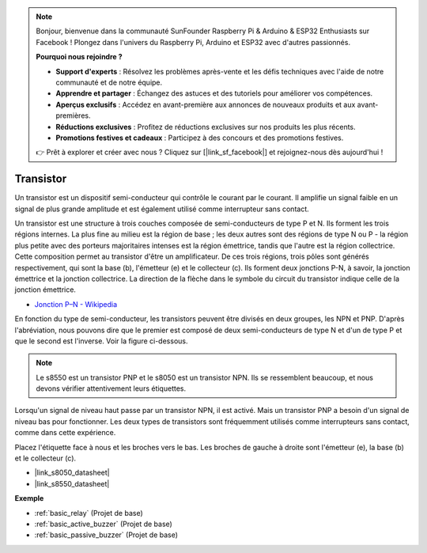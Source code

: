 .. note::

    Bonjour, bienvenue dans la communauté SunFounder Raspberry Pi & Arduino & ESP32 Enthusiasts sur Facebook ! Plongez dans l'univers du Raspberry Pi, Arduino et ESP32 avec d'autres passionnés.

    **Pourquoi nous rejoindre ?**

    - **Support d'experts** : Résolvez les problèmes après-vente et les défis techniques avec l'aide de notre communauté et de notre équipe.
    - **Apprendre et partager** : Échangez des astuces et des tutoriels pour améliorer vos compétences.
    - **Aperçus exclusifs** : Accédez en avant-première aux annonces de nouveaux produits et aux avant-premières.
    - **Réductions exclusives** : Profitez de réductions exclusives sur nos produits les plus récents.
    - **Promotions festives et cadeaux** : Participez à des concours et des promotions festives.

    👉 Prêt à explorer et créer avec nous ? Cliquez sur [|link_sf_facebook|] et rejoignez-nous dès aujourd'hui !

.. _cpn_transistor:

Transistor
============

.. image:: img/npn_pnp.png
    :width: 300

Un transistor est un dispositif semi-conducteur qui contrôle le courant par le courant. Il amplifie un signal faible en un signal de plus grande amplitude et est également utilisé comme interrupteur sans contact.

Un transistor est une structure à trois couches composée de semi-conducteurs de type P et N. Ils forment les trois régions internes. La plus fine au milieu est la région de base ; les deux autres sont des régions de type N ou P - la région plus petite avec des porteurs majoritaires intenses est la région émettrice, tandis que l'autre est la région collectrice. Cette composition permet au transistor d'être un amplificateur. 
De ces trois régions, trois pôles sont générés respectivement, qui sont la base (b), l'émetteur (e) et le collecteur (c). Ils forment deux jonctions P-N, à savoir, la jonction émettrice et la jonction collectrice. La direction de la flèche dans le symbole du circuit du transistor indique celle de la jonction émettrice.

* `Jonction P–N - Wikipedia <https://fr.wikipedia.org/wiki/Jonction_p-n>`_

En fonction du type de semi-conducteur, les transistors peuvent être divisés en deux groupes, les NPN et PNP. D'après l'abréviation, nous pouvons dire que le premier est composé de deux semi-conducteurs de type N et d'un de type P et que le second est l'inverse. Voir la figure ci-dessous.

.. note::
    Le s8550 est un transistor PNP et le s8050 est un transistor NPN. Ils se ressemblent beaucoup, et nous devons vérifier attentivement leurs étiquettes.

.. image:: img/transistor_symbol.png
    :width: 600

Lorsqu'un signal de niveau haut passe par un transistor NPN, il est activé. Mais un transistor PNP a besoin d'un signal de niveau bas pour fonctionner. Les deux types de transistors sont fréquemment utilisés comme interrupteurs sans contact, comme dans cette expérience.

Placez l'étiquette face à nous et les broches vers le bas. Les broches de gauche à droite sont l'émetteur (e), la base (b) et le collecteur (c).

.. image:: img/ebc.png
    :width: 150

* |link_s8050_datasheet|
* |link_s8550_datasheet|

**Exemple**

* :ref:`basic_relay` (Projet de base)
* :ref:`basic_active_buzzer` (Projet de base)
* :ref:`basic_passive_buzzer` (Projet de base)

